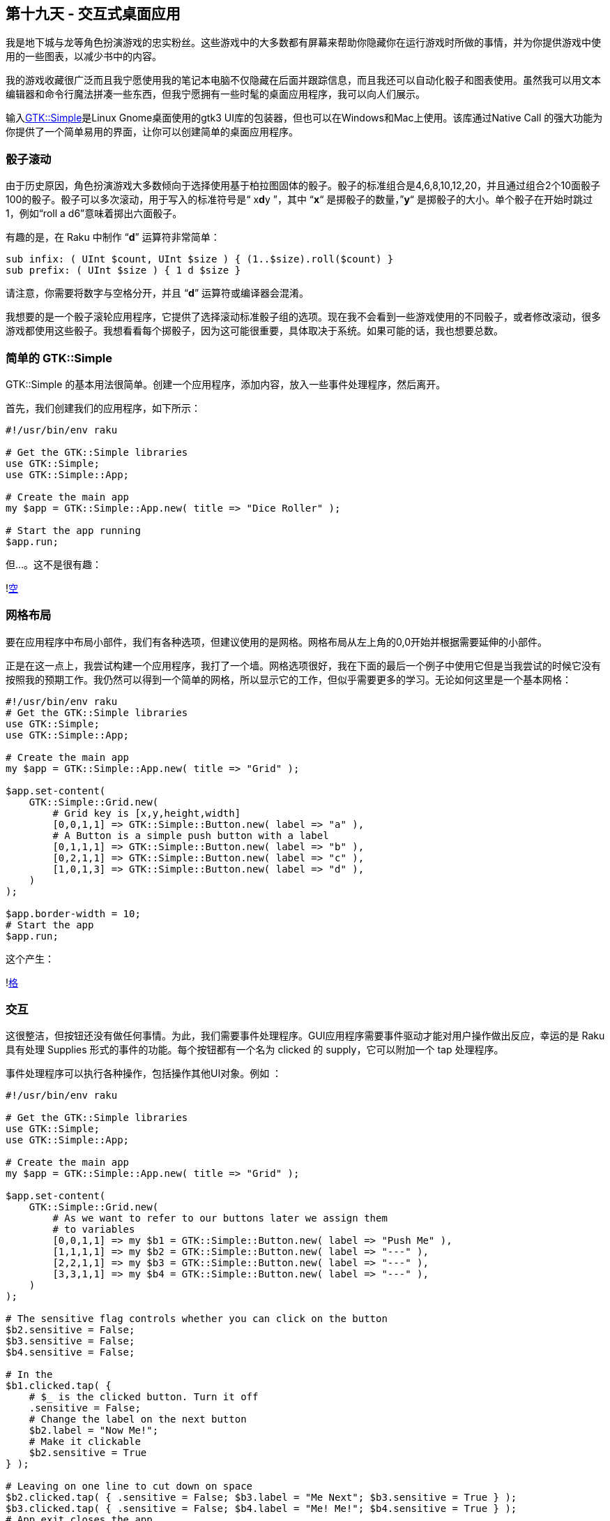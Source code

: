 == 第十九天 - 交互式桌面应用

我是地下城与龙等角色扮演游戏的忠实粉丝。这些游戏中的大多数都有屏幕来帮助你隐藏你在运行游戏时所做的事情，并为你提供游戏中使用的一些图表，以减少书中的内容。

我的游戏收藏很广泛而且我宁愿使用我的笔记本电脑不仅隐藏在后面并跟踪信息，而且我还可以自动化骰子和图表使用。虽然我可以用文本编辑器和命令行魔法拼凑一些东西，但我宁愿拥有一些时髦的桌面应用程序，我可以向人们展示。

输入link:https://github.com/raku/gtk-simple[GTK::Simple]是Linux Gnome桌面使用的gtk3 UI库的包装器，但也可以在Windows和Mac上使用。该库通过Native Call 的强大功能为你提供了一个简单易用的界面，让你可以创建简单的桌面应用程序。

=== 骰子滚动

由于历史原因，角色扮演游戏大多数倾向于选择使用基于柏拉图固体的骰子。骰子的标准组合是4,6,8,10,12,20，并且通过组合2个10面骰子100的骰子。骰子可以多次滚动，用于写入的标准符号是“ x**d**y ”，其中 “*x*“ 是掷骰子的数量，”*y*“ 是掷骰子的大小。单个骰子在开始时跳过1，例如“roll a d6”意味着掷出六面骰子。

有趣的是，在 Raku 中制作 “**d**” 运算符非常简单：

```raku
sub infix: ( UInt $count, UInt $size ) { (1..$size).roll($count) }
sub prefix: ( UInt $size ) { 1 d $size }
```

请注意，你需要将数字与空格分开，并且 “**d**” 运算符或编译器会混淆。

我想要的是一个骰子滚轮应用程序，它提供了选择滚动标准骰子组的选项。现在我不会看到一些游戏使用的不同骰子，或者修改滚动，很多游戏都使用这些骰子。我想看看每个掷骰子，因为这可能很重要，具体取决于系统。如果可能的话，我也想要总数。

=== 简单的 GTK::Simple

GTK::Simple 的基本用法很简单。创建一个应用程序，添加内容，放入一些事件处理程序，然后离开。

首先，我们创建我们的应用程序，如下所示：

```perl
#!/usr/bin/env raku

# Get the GTK::Simple libraries
use GTK::Simple;
use GTK::Simple::App;

# Create the main app
my $app = GTK::Simple::App.new( title => "Dice Roller" );

# Start the app running
$app.run;
```

但…。这不是很有趣：

!link:https://rakuadvent.files.wordpress.com/2018/12/empty.png?w=788[空]

=== 网格布局

要在应用程序中布局小部件，我们有各种选项，但建议使用的是网格。网格布局从左上角的0,0开始并根据需要延伸的小部件。

正是在这一点上，我尝试构建一个应用程序，我打了一个墙。网格选项很好，我在下面的最后一个例子中使用它但是当我尝试的时候它没有按照我的预期工作。我仍然可以得到一个简单的网格，所以显示它的工作，但似乎需要更多的学习。无论如何这里是一个基本网格：

```raku
#!/usr/bin/env raku
# Get the GTK::Simple libraries
use GTK::Simple;
use GTK::Simple::App;

# Create the main app
my $app = GTK::Simple::App.new( title => "Grid" );

$app.set-content(
    GTK::Simple::Grid.new(
        # Grid key is [x,y,height,width]
        [0,0,1,1] => GTK::Simple::Button.new( label => "a" ),
        # A Button is a simple push button with a label
        [0,1,1,1] => GTK::Simple::Button.new( label => "b" ),
        [0,2,1,1] => GTK::Simple::Button.new( label => "c" ),
        [1,0,1,3] => GTK::Simple::Button.new( label => "d" ),
    )
);

$app.border-width = 10;
# Start the app
$app.run;
```

这个产生：

!link:https://rakuadvent.files.wordpress.com/2018/12/grid-1.png?w=788[格]

=== 交互

这很整洁，但按钮还没有做任何事情。为此，我们需要事件处理程序。GUI应用程序需要事件驱动才能对用户操作做出反应，幸运的是 Raku 具有处理 Supplies 形式的事件的功能。每个按钮都有一个名为 clicked 的 supply，它可以附加一个 tap 处理程序。

事件处理程序可以执行各种操作，包括操作其他UI对象。例如 ：

```raku
#!/usr/bin/env raku

# Get the GTK::Simple libraries
use GTK::Simple;
use GTK::Simple::App;

# Create the main app
my $app = GTK::Simple::App.new( title => "Grid" );

$app.set-content(
    GTK::Simple::Grid.new(
        # As we want to refer to our buttons later we assign them
        # to variables
        [0,0,1,1] => my $b1 = GTK::Simple::Button.new( label => "Push Me" ),
        [1,1,1,1] => my $b2 = GTK::Simple::Button.new( label => "---" ),
        [2,2,1,1] => my $b3 = GTK::Simple::Button.new( label => "---" ),
        [3,3,1,1] => my $b4 = GTK::Simple::Button.new( label => "---" ),
    )
);

# The sensitive flag controls whether you can click on the button
$b2.sensitive = False;
$b3.sensitive = False;
$b4.sensitive = False;

# In the 
$b1.clicked.tap( { 
    # $_ is the clicked button. Turn it off
    .sensitive = False; 
    # Change the label on the next button
    $b2.label = "Now Me!"; 
    # Make it clickable
    $b2.sensitive = True 
} );

# Leaving on one line to cut down on space
$b2.clicked.tap( { .sensitive = False; $b3.label = "Me Next"; $b3.sensitive = True } );
$b3.clicked.tap( { .sensitive = False; $b4.label = "Me! Me!"; $b4.sensitive = True } );
# App.exit closes the app.
$b4.clicked.tap( { $app.exit } );

$app.border-width = 10;
# Start the app
$app.run;
```

这使得：

!link:https://rakuadvent.files.wordpress.com/2018/12/buttons.png?w=788[纽扣]

=== 把它们放在一起

有了这个和另一个小部件，Label 给了我们一些文本，我们可以把骰子滚动应用程序放在一起：

```raku
#!/usr/bin/env raku

# Get the GTK::Simple libraries
use GTK::Simple;
use GTK::Simple::App;

# Define our `d` operator
sub infix: ( UInt $count, UInt $size ) { (1..$size).roll($count) }

# Create the main app
my $app = GTK::Simple::App.new( title => "Dice Roller" );

# Output Box : Define here so the buttons can access it.
my $output = GTK::Simple::Label.new( text => 'Roll : ');

# Ouput box updater.
sub roll( $label, $count, $size ) {
    my @roll = $count d $size;
    $label.text = "Roll : {@roll.join(" + ")} = {@roll.sum}"; 
}

# Create a grid and put the output box at the bottom filling the width
my @grid = ( [0,6,7,1] => $output );

# Track our depth in tthe grid
my $y = 0;

# Loop through counts
for (1..6) -> $count {

    # Track our postion along the grid
    my $x = 0;

    # Loop through standard dice sizes
    for (4,6,8,10,12,20,100) -> $size {

	# Standard labelling 
	my $label = $count > 1 ?? "{$count}d{$size}" !! "d{$size}";

	# Create our button
	my $button = GTK::Simple::Button.new(label => $label);

	# Buttons get a supply which emit when they are clicked
	# Assign our roll function with the current count and size to it
	# Note we do it in a block so it's not called right now but when
	# the button is clicked
	$button.clicked.tap(
	    { roll( $output, $count, $size ) }
	);

	# Put the button in the valid place in the grid taking up one space
	@grid.push( [$x,$y,1,1] => $button );

	$x++;
    }
    $y++
}

# Create a grid object and assign it to the app.
$app.set-content(
    GTK::Simple::Grid.new( |@grid )
);

$app.border-width = 10;

# Start the app running
$app.run;
```

看起来像（这里滚动3d6）：

!link:https://rakuadvent.files.wordpress.com/2018/12/dice-roller.png?w=788[骰子辊]

=== 最后的想法

考虑到我今天早上没有触及 GTK::Simple，我对我的最终结果非常满意。我认为我可以构建许多其他游戏工具。此外，我可能会参与模块本身的工作，尝试将更多的GTK功能添加到其中，并添加一些文档。

尽管如此，使用 GTK::Simple 还是很容易使桌面应用程序在Raku中遇到特殊的问题，而且代码并不多。

